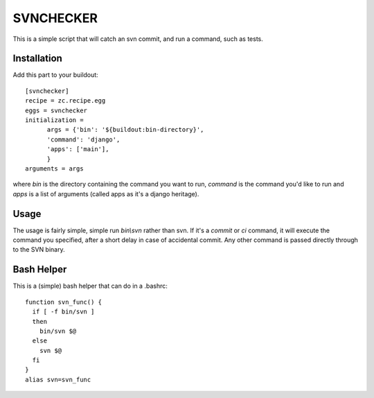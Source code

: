 SVNCHECKER
----------

This is a simple script that will catch an svn commit, and run a command, such as tests.

Installation
============

Add this part to your buildout::

  [svnchecker]
  recipe = zc.recipe.egg
  eggs = svnchecker
  initialization = 
        args = {'bin': '${buildout:bin-directory}',
        'command': 'django',
        'apps': ['main'],
        }   
  arguments = args

where `bin` is the directory containing the command you want to run, `command` is the command you'd like to run and `apps` is a list of arguments (called apps as it's a django heritage).

Usage
=====

The usage is fairly simple, simple run `bin\\svn` rather than svn. If it's a `commit` or `ci` command, it will execute the command you specified, after a short delay in case of accidental commit. Any other command is passed directly through to the SVN binary.

Bash Helper
===========

This is a (simple) bash helper that can do in a .bashrc::

  function svn_func() {
    if [ -f bin/svn ]
    then
      bin/svn $@
    else
      svn $@
    fi  
  }
  alias svn=svn_func

